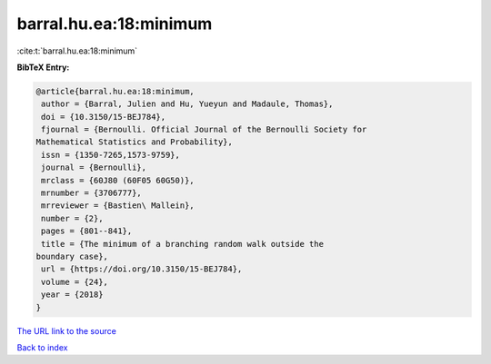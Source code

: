 barral.hu.ea:18:minimum
=======================

:cite:t:`barral.hu.ea:18:minimum`

**BibTeX Entry:**

.. code-block:: bibtex

   @article{barral.hu.ea:18:minimum,
    author = {Barral, Julien and Hu, Yueyun and Madaule, Thomas},
    doi = {10.3150/15-BEJ784},
    fjournal = {Bernoulli. Official Journal of the Bernoulli Society for
   Mathematical Statistics and Probability},
    issn = {1350-7265,1573-9759},
    journal = {Bernoulli},
    mrclass = {60J80 (60F05 60G50)},
    mrnumber = {3706777},
    mrreviewer = {Bastien\ Mallein},
    number = {2},
    pages = {801--841},
    title = {The minimum of a branching random walk outside the
   boundary case},
    url = {https://doi.org/10.3150/15-BEJ784},
    volume = {24},
    year = {2018}
   }

`The URL link to the source <ttps://doi.org/10.3150/15-BEJ784}>`__


`Back to index <../By-Cite-Keys.html>`__
